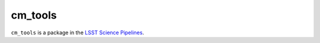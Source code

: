 ########
cm_tools
########

``cm_tools`` is a package in the `LSST Science Pipelines <https://pipelines.lsst.io>`_.

.. Add a brief (few sentence) description of what this package provides.
